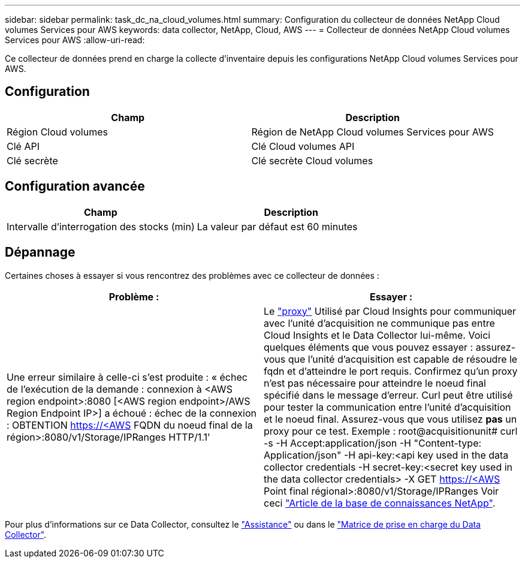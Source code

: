 ---
sidebar: sidebar 
permalink: task_dc_na_cloud_volumes.html 
summary: Configuration du collecteur de données NetApp Cloud volumes Services pour AWS 
keywords: data collector, NetApp, Cloud, AWS 
---
= Collecteur de données NetApp Cloud volumes Services pour AWS
:allow-uri-read: 


[role="lead"]
Ce collecteur de données prend en charge la collecte d'inventaire depuis les configurations NetApp Cloud volumes Services pour AWS.



== Configuration

[cols="2*"]
|===
| Champ | Description 


| Région Cloud volumes | Région de NetApp Cloud volumes Services pour AWS 


| Clé API | Clé Cloud volumes API 


| Clé secrète | Clé secrète Cloud volumes 
|===


== Configuration avancée

[cols="2*"]
|===
| Champ | Description 


| Intervalle d'interrogation des stocks (min) | La valeur par défaut est 60 minutes 
|===


== Dépannage

Certaines choses à essayer si vous rencontrez des problèmes avec ce collecteur de données :

[cols="2*"]
|===
| Problème : | Essayer : 


| Une erreur similaire à celle-ci s'est produite : « échec de l'exécution de la demande : connexion à <AWS region endpoint>:8080 [<AWS region endpoint>/AWS Region Endpoint IP>] a échoué : échec de la connexion : OBTENTION https://<AWS[] FQDN du noeud final de la région>:8080/v1/Storage/IPRanges HTTP/1.1' | Le link:task_configure_acquisition_unit.html#proxy-configuration-2["proxy"] Utilisé par Cloud Insights pour communiquer avec l'unité d'acquisition ne communique pas entre Cloud Insights et le Data Collector lui-même. Voici quelques éléments que vous pouvez essayer : assurez-vous que l'unité d'acquisition est capable de résoudre le fqdn et d'atteindre le port requis. Confirmez qu'un proxy n'est pas nécessaire pour atteindre le noeud final spécifié dans le message d'erreur. Curl peut être utilisé pour tester la communication entre l'unité d'acquisition et le noeud final. Assurez-vous que vous utilisez *pas* un proxy pour ce test. Exemple : root@acquisitionunit# curl -s -H Accept:application/json -H "Content-type: Application/json" -H api-key:<api key used in the data collector credentials -H secret-key:<secret key used in the data collector credentials> -X GET https://<AWS[] Point final régional>:8080/v1/Storage/IPRanges Voir ceci link:https://kb.netapp.com/Advice_and_Troubleshooting/Cloud_Services/Cloud_Insights/Cloud_Insights_fails_discovery_for_Cloud_Volumes_Service_for_AWS["Article de la base de connaissances NetApp"]. 
|===
Pour plus d'informations sur ce Data Collector, consultez le link:concept_requesting_support.html["Assistance"] ou dans le link:https://docs.netapp.com/us-en/cloudinsights/CloudInsightsDataCollectorSupportMatrix.pdf["Matrice de prise en charge du Data Collector"].

